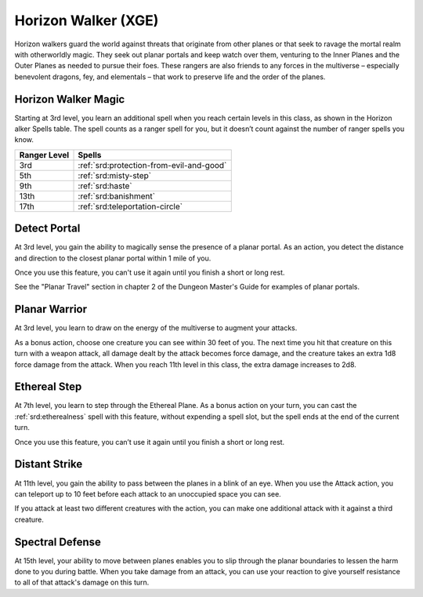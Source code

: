 .. _srd:ranger-horizon-walker-archetype:

Horizon Walker (XGE)
^^^^^^^^^^^^^^^^^^^^

Horizon walkers guard the world against threats that originate from other planes or that seek to ravage the mortal realm
with otherworldly magic. They seek out planar portals and keep watch over them, venturing to the Inner Planes and the Outer
Planes as needed to pursue their foes. These rangers are also friends to any forces in the multiverse – especially benevolent
dragons, fey, and elementals – that work to preserve life and the order of the planes.

Horizon Walker Magic
~~~~~~~~~~~~~~~~~~~~
Starting at 3rd level, you learn an additional spell when you reach certain levels in this class, as shown in the Horizon 
alker Spells table. The spell counts as a ranger spell for you, but it doesn’t count against the number of ranger spells you know.

+--------------+--------------------------------------------+
| Ranger Level | Spells                                     |
+==============+============================================+
| 3rd          | :ref:`srd:protection-from-evil-and-good`   |
+--------------+--------------------------------------------+
| 5th          | :ref:`srd:misty-step`                      |
+--------------+--------------------------------------------+
| 9th          | :ref:`srd:haste`                           |
+--------------+--------------------------------------------+
| 13th         | :ref:`srd:banishment`                      |
+--------------+--------------------------------------------+
| 17th         | :ref:`srd:teleportation-circle`            |
+--------------+--------------------------------------------+

Detect Portal
~~~~~~~~~~~~~
At 3rd level, you gain the ability to magically sense the presence of a planar portal. As an action, you detect the distance
and direction to the closest planar portal within 1 mile of you.

Once you use this feature, you can't use it again until you finish a short or long rest.

See the "Planar Travel" section in chapter 2 of the Dungeon Master's Guide for examples of planar portals.

Planar Warrior
~~~~~~~~~~~~~~
At 3rd level, you learn to draw on the energy of the multiverse to augment your attacks.

As a bonus action, choose one creature you can see within 30 feet of you. The next time you hit that creature on
this turn with a weapon attack, all damage dealt by the attack becomes force damage, and the creature takes an extra
1d8 force damage from the attack. When you reach 11th level in this class, the extra damage increases to 2d8.

Ethereal Step
~~~~~~~~~~~~~
At 7th level, you learn to step through the Ethereal Plane. As a bonus action on your turn, you can cast the 
:ref:`srd:etherealness` spell with this feature, without expending a spell slot, but the spell ends at the end of the current turn.

Once you use this feature, you can’t use it again until you finish a short or long rest.

Distant Strike
~~~~~~~~~~~~~~
At 11th level, you gain the ability to pass between the planes in a blink of an eye. When you use the Attack action, you can
teleport up to 10 feet before each attack to an unoccupied space you can see.

If you attack at least two different creatures with the action, you can make one additional attack with it against a third creature.

Spectral Defense
~~~~~~~~~~~~~~~~
At 15th level, your ability to move between planes enables you to slip through the planar boundaries to lessen the harm done
to you during battle. When you take damage from an attack, you can use your reaction to give yourself resistance to all of
that attack's damage on this turn.